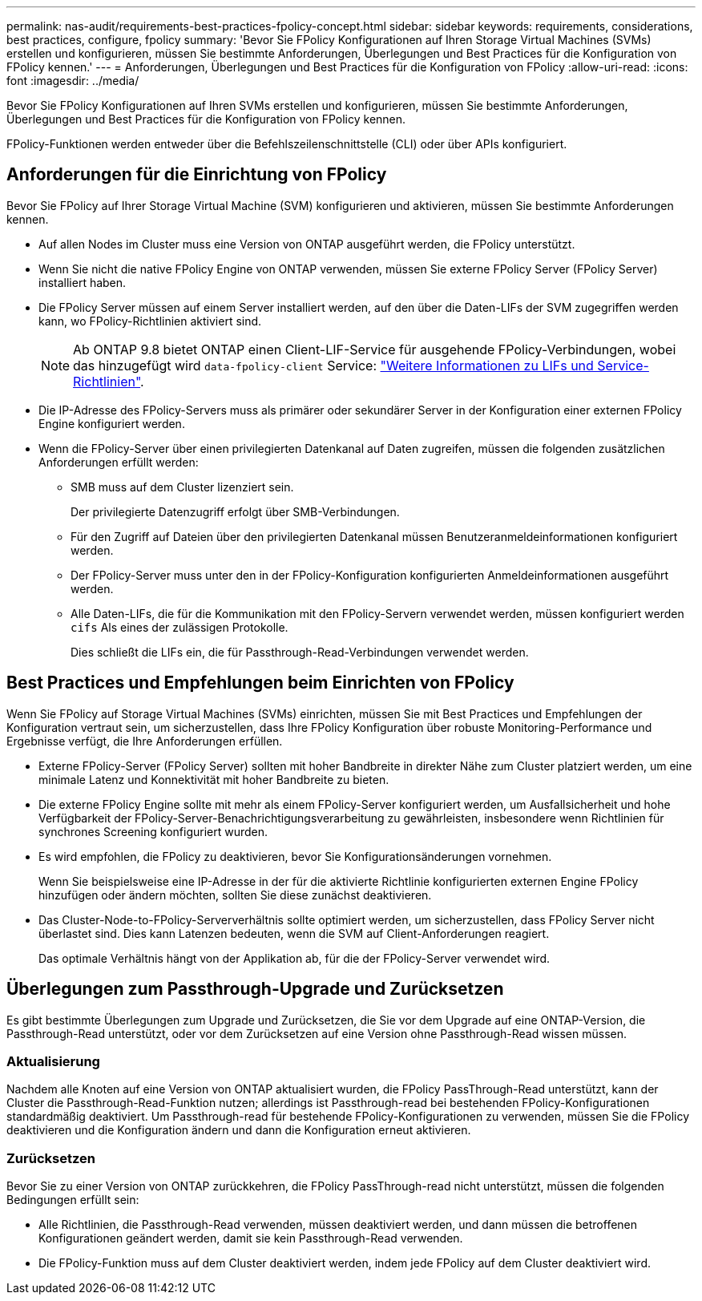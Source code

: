 ---
permalink: nas-audit/requirements-best-practices-fpolicy-concept.html 
sidebar: sidebar 
keywords: requirements, considerations, best practices, configure, fpolicy 
summary: 'Bevor Sie FPolicy Konfigurationen auf Ihren Storage Virtual Machines (SVMs) erstellen und konfigurieren, müssen Sie bestimmte Anforderungen, Überlegungen und Best Practices für die Konfiguration von FPolicy kennen.' 
---
= Anforderungen, Überlegungen und Best Practices für die Konfiguration von FPolicy
:allow-uri-read: 
:icons: font
:imagesdir: ../media/


[role="lead"]
Bevor Sie FPolicy Konfigurationen auf Ihren SVMs erstellen und konfigurieren, müssen Sie bestimmte Anforderungen, Überlegungen und Best Practices für die Konfiguration von FPolicy kennen.

FPolicy-Funktionen werden entweder über die Befehlszeilenschnittstelle (CLI) oder über APIs konfiguriert.



== Anforderungen für die Einrichtung von FPolicy

Bevor Sie FPolicy auf Ihrer Storage Virtual Machine (SVM) konfigurieren und aktivieren, müssen Sie bestimmte Anforderungen kennen.

* Auf allen Nodes im Cluster muss eine Version von ONTAP ausgeführt werden, die FPolicy unterstützt.
* Wenn Sie nicht die native FPolicy Engine von ONTAP verwenden, müssen Sie externe FPolicy Server (FPolicy Server) installiert haben.
* Die FPolicy Server müssen auf einem Server installiert werden, auf den über die Daten-LIFs der SVM zugegriffen werden kann, wo FPolicy-Richtlinien aktiviert sind.
+

NOTE: Ab ONTAP 9.8 bietet ONTAP einen Client-LIF-Service für ausgehende FPolicy-Verbindungen, wobei das hinzugefügt wird `data-fpolicy-client` Service: https://docs.netapp.com/us-en/ontap/networking/lifs_and_service_policies96.html["Weitere Informationen zu LIFs und Service-Richtlinien"].

* Die IP-Adresse des FPolicy-Servers muss als primärer oder sekundärer Server in der Konfiguration einer externen FPolicy Engine konfiguriert werden.
* Wenn die FPolicy-Server über einen privilegierten Datenkanal auf Daten zugreifen, müssen die folgenden zusätzlichen Anforderungen erfüllt werden:
+
** SMB muss auf dem Cluster lizenziert sein.
+
Der privilegierte Datenzugriff erfolgt über SMB-Verbindungen.

** Für den Zugriff auf Dateien über den privilegierten Datenkanal müssen Benutzeranmeldeinformationen konfiguriert werden.
** Der FPolicy-Server muss unter den in der FPolicy-Konfiguration konfigurierten Anmeldeinformationen ausgeführt werden.
** Alle Daten-LIFs, die für die Kommunikation mit den FPolicy-Servern verwendet werden, müssen konfiguriert werden `cifs` Als eines der zulässigen Protokolle.
+
Dies schließt die LIFs ein, die für Passthrough-Read-Verbindungen verwendet werden.







== Best Practices und Empfehlungen beim Einrichten von FPolicy

Wenn Sie FPolicy auf Storage Virtual Machines (SVMs) einrichten, müssen Sie mit Best Practices und Empfehlungen der Konfiguration vertraut sein, um sicherzustellen, dass Ihre FPolicy Konfiguration über robuste Monitoring-Performance und Ergebnisse verfügt, die Ihre Anforderungen erfüllen.

* Externe FPolicy-Server (FPolicy Server) sollten mit hoher Bandbreite in direkter Nähe zum Cluster platziert werden, um eine minimale Latenz und Konnektivität mit hoher Bandbreite zu bieten.
* Die externe FPolicy Engine sollte mit mehr als einem FPolicy-Server konfiguriert werden, um Ausfallsicherheit und hohe Verfügbarkeit der FPolicy-Server-Benachrichtigungsverarbeitung zu gewährleisten, insbesondere wenn Richtlinien für synchrones Screening konfiguriert wurden.
* Es wird empfohlen, die FPolicy zu deaktivieren, bevor Sie Konfigurationsänderungen vornehmen.
+
Wenn Sie beispielsweise eine IP-Adresse in der für die aktivierte Richtlinie konfigurierten externen Engine FPolicy hinzufügen oder ändern möchten, sollten Sie diese zunächst deaktivieren.

* Das Cluster-Node-to-FPolicy-Serververhältnis sollte optimiert werden, um sicherzustellen, dass FPolicy Server nicht überlastet sind. Dies kann Latenzen bedeuten, wenn die SVM auf Client-Anforderungen reagiert.
+
Das optimale Verhältnis hängt von der Applikation ab, für die der FPolicy-Server verwendet wird.





== Überlegungen zum Passthrough-Upgrade und Zurücksetzen

Es gibt bestimmte Überlegungen zum Upgrade und Zurücksetzen, die Sie vor dem Upgrade auf eine ONTAP-Version, die Passthrough-Read unterstützt, oder vor dem Zurücksetzen auf eine Version ohne Passthrough-Read wissen müssen.



=== Aktualisierung

Nachdem alle Knoten auf eine Version von ONTAP aktualisiert wurden, die FPolicy PassThrough-Read unterstützt, kann der Cluster die Passthrough-Read-Funktion nutzen; allerdings ist Passthrough-read bei bestehenden FPolicy-Konfigurationen standardmäßig deaktiviert. Um Passthrough-read für bestehende FPolicy-Konfigurationen zu verwenden, müssen Sie die FPolicy deaktivieren und die Konfiguration ändern und dann die Konfiguration erneut aktivieren.



=== Zurücksetzen

Bevor Sie zu einer Version von ONTAP zurückkehren, die FPolicy PassThrough-read nicht unterstützt, müssen die folgenden Bedingungen erfüllt sein:

* Alle Richtlinien, die Passthrough-Read verwenden, müssen deaktiviert werden, und dann müssen die betroffenen Konfigurationen geändert werden, damit sie kein Passthrough-Read verwenden.
* Die FPolicy-Funktion muss auf dem Cluster deaktiviert werden, indem jede FPolicy auf dem Cluster deaktiviert wird.


